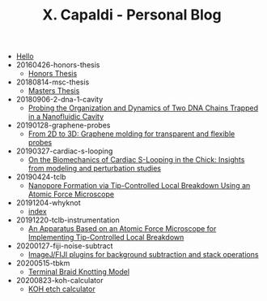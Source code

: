 #+TITLE: X. Capaldi - Personal Blog

- [[file:theindex.org][Hello]]
- 20160426-honors-thesis
  - [[file:20160426-honors-thesis/index.org][Honors Thesis]]
- 20180814-msc-thesis
  - [[file:20180814-msc-thesis/index.org][Masters Thesis]]
- 20180906-2-dna-1-cavity
  - [[file:20180906-2-dna-1-cavity/index.org][Probing the Organization and Dynamics of Two DNA Chains Trapped in a Nanofluidic Cavity]]
- 20190128-graphene-probes
  - [[file:20190128-graphene-probes/index.org][From 2D to 3D: Graphene molding for transparent and flexible probes]]
- 20190327-cardiac-s-looping
  - [[file:20190327-cardiac-s-looping/index.org][On the Biomechanics of Cardiac S-Looping in the Chick: Insights from modeling and perturbation studies]]
- 20190424-tclb
  - [[file:20190424-tclb/index.org][Nanopore Formation via Tip-Controlled Local Breakdown Using an Atomic Force Microscope]]
- 20191204-whyknot
  - [[file:20191204-whyknot/index.org][index]]
- 20191220-tclb-instrumentation
  - [[file:20191220-tclb-instrumentation/index.org][An Apparatus Based on an Atomic Force Microscope for Implementing Tip-Controlled Local Breakdown]]
- 20200127-fiji-noise-subtract
  - [[file:20200127-fiji-noise-subtract/index.org][ImageJ/FIJI plugins for background subtraction and stack operations]]
- 20200515-tbkm
  - [[file:20200515-tbkm/index.org][Terminal Braid Knotting Model]]
- 20200823-koh-calculator
  - [[file:20200823-koh-calculator/index.org][KOH etch calculator]]